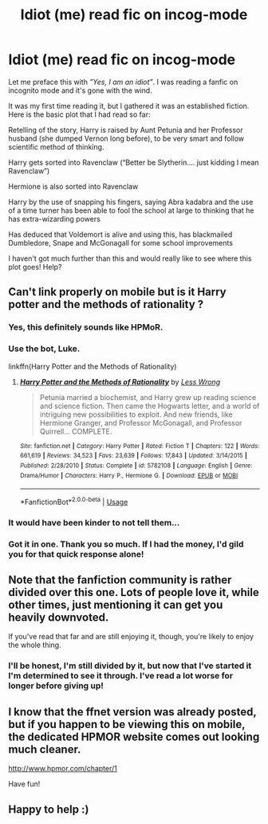 #+TITLE: Idiot (me) read fic on incog-mode

* Idiot (me) read fic on incog-mode
:PROPERTIES:
:Author: The-English-Pole
:Score: 0
:DateUnix: 1546476672.0
:DateShort: 2019-Jan-03
:END:
Let me preface this with /”Yes, I am an idiot”/. I was reading a fanfic on incognito mode and it's gone with the wind.

It was my first time reading it, but I gathered it was an established fiction. Here is the basic plot that I had read so far:

Retelling of the story, Harry is raised by Aunt Petunia and her Professor husband (she dumped Vernon long before), to be very smart and follow scientific method of thinking.

Harry gets sorted into Ravenclaw (“Better be Slytherin.... just kidding I mean Ravenclaw”)

Hermione is also sorted into Ravenclaw

Harry by the use of snapping his fingers, saying Abra kadabra and the use of a time turner has been able to fool the school at large to thinking that he has extra-wizarding powers

Has deduced that Voldemort is alive and using this, has blackmailed Dumbledore, Snape and McGonagall for some school improvements

I haven't got much further than this and would really like to see where this plot goes! Help?


** Can't link properly on mobile but is it Harry potter and the methods of rationality ?
:PROPERTIES:
:Author: Trulyrolling
:Score: 16
:DateUnix: 1546476895.0
:DateShort: 2019-Jan-03
:END:

*** Yes, this definitely sounds like HPMoR.
:PROPERTIES:
:Score: 12
:DateUnix: 1546476982.0
:DateShort: 2019-Jan-03
:END:


*** Use the bot, Luke.

linkffn(Harry Potter and the Methods of Rationality)
:PROPERTIES:
:Author: thrawnca
:Score: 14
:DateUnix: 1546478519.0
:DateShort: 2019-Jan-03
:END:

**** [[https://www.fanfiction.net/s/5782108/1/][*/Harry Potter and the Methods of Rationality/*]] by [[https://www.fanfiction.net/u/2269863/Less-Wrong][/Less Wrong/]]

#+begin_quote
  Petunia married a biochemist, and Harry grew up reading science and science fiction. Then came the Hogwarts letter, and a world of intriguing new possibilities to exploit. And new friends, like Hermione Granger, and Professor McGonagall, and Professor Quirrell... COMPLETE.
#+end_quote

^{/Site/:} ^{fanfiction.net} ^{*|*} ^{/Category/:} ^{Harry} ^{Potter} ^{*|*} ^{/Rated/:} ^{Fiction} ^{T} ^{*|*} ^{/Chapters/:} ^{122} ^{*|*} ^{/Words/:} ^{661,619} ^{*|*} ^{/Reviews/:} ^{34,523} ^{*|*} ^{/Favs/:} ^{23,639} ^{*|*} ^{/Follows/:} ^{17,843} ^{*|*} ^{/Updated/:} ^{3/14/2015} ^{*|*} ^{/Published/:} ^{2/28/2010} ^{*|*} ^{/Status/:} ^{Complete} ^{*|*} ^{/id/:} ^{5782108} ^{*|*} ^{/Language/:} ^{English} ^{*|*} ^{/Genre/:} ^{Drama/Humor} ^{*|*} ^{/Characters/:} ^{Harry} ^{P.,} ^{Hermione} ^{G.} ^{*|*} ^{/Download/:} ^{[[http://www.ff2ebook.com/old/ffn-bot/index.php?id=5782108&source=ff&filetype=epub][EPUB]]} ^{or} ^{[[http://www.ff2ebook.com/old/ffn-bot/index.php?id=5782108&source=ff&filetype=mobi][MOBI]]}

--------------

*FanfictionBot*^{2.0.0-beta} | [[https://github.com/tusing/reddit-ffn-bot/wiki/Usage][Usage]]
:PROPERTIES:
:Author: FanfictionBot
:Score: 3
:DateUnix: 1546478527.0
:DateShort: 2019-Jan-03
:END:


*** It would have been kinder to not tell them...
:PROPERTIES:
:Author: jimjack575
:Score: 4
:DateUnix: 1546483340.0
:DateShort: 2019-Jan-03
:END:


*** Got it in one. Thank you so much. If I had the money, I'd gild you for that quick response alone!
:PROPERTIES:
:Author: The-English-Pole
:Score: 2
:DateUnix: 1546477127.0
:DateShort: 2019-Jan-03
:END:


** Note that the fanfiction community is rather divided over this one. Lots of people love it, while other times, just mentioning it can get you heavily downvoted.

If you've read that far and are still enjoying it, though, you're likely to enjoy the whole thing.
:PROPERTIES:
:Author: thrawnca
:Score: 11
:DateUnix: 1546478941.0
:DateShort: 2019-Jan-03
:END:

*** I'll be honest, I'm still divided by it, but now that I've started it I'm determined to see it through. I've read a lot worse for longer before giving up!
:PROPERTIES:
:Author: The-English-Pole
:Score: 3
:DateUnix: 1546502251.0
:DateShort: 2019-Jan-03
:END:


** I know that the ffnet version was already posted, but if you happen to be viewing this on mobile, the dedicated HPMOR website comes out looking much cleaner.

[[http://www.hpmor.com/chapter/1]]

Have fun!
:PROPERTIES:
:Author: Efficient_Assistant
:Score: 4
:DateUnix: 1546483891.0
:DateShort: 2019-Jan-03
:END:


** Happy to help :)
:PROPERTIES:
:Author: Trulyrolling
:Score: 1
:DateUnix: 1546477224.0
:DateShort: 2019-Jan-03
:END:
